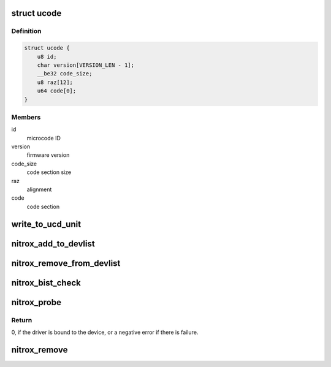 .. -*- coding: utf-8; mode: rst -*-
.. src-file: drivers/crypto/cavium/nitrox/nitrox_main.c

.. _`ucode`:

struct ucode
============

.. c:type:: struct ucode

    Firmware Header

.. _`ucode.definition`:

Definition
----------

.. code-block:: c

    struct ucode {
        u8 id;
        char version[VERSION_LEN - 1];
        __be32 code_size;
        u8 raz[12];
        u64 code[0];
    }

.. _`ucode.members`:

Members
-------

id
    microcode ID

version
    firmware version

code_size
    code section size

raz
    alignment

code
    code section

.. _`write_to_ucd_unit`:

write_to_ucd_unit
=================

.. c:function:: void write_to_ucd_unit(struct nitrox_device *ndev, struct ucode *ucode)

    Write Firmware to NITROX UCD unit

    :param ndev:
        *undescribed*
    :type ndev: struct nitrox_device \*

    :param ucode:
        *undescribed*
    :type ucode: struct ucode \*

.. _`nitrox_add_to_devlist`:

nitrox_add_to_devlist
=====================

.. c:function:: int nitrox_add_to_devlist(struct nitrox_device *ndev)

    add NITROX device to global device list

    :param ndev:
        NITROX device
    :type ndev: struct nitrox_device \*

.. _`nitrox_remove_from_devlist`:

nitrox_remove_from_devlist
==========================

.. c:function:: void nitrox_remove_from_devlist(struct nitrox_device *ndev)

    remove NITROX device from global device list

    :param ndev:
        NITROX device
    :type ndev: struct nitrox_device \*

.. _`nitrox_bist_check`:

nitrox_bist_check
=================

.. c:function:: int nitrox_bist_check(struct nitrox_device *ndev)

    Check NITORX BIST registers status

    :param ndev:
        NITROX device
    :type ndev: struct nitrox_device \*

.. _`nitrox_probe`:

nitrox_probe
============

.. c:function:: int nitrox_probe(struct pci_dev *pdev, const struct pci_device_id *id)

    NITROX Initialization function.

    :param pdev:
        PCI device information struct
    :type pdev: struct pci_dev \*

    :param id:
        entry in nitrox_pci_tbl
    :type id: const struct pci_device_id \*

.. _`nitrox_probe.return`:

Return
------

0, if the driver is bound to the device, or
a negative error if there is failure.

.. _`nitrox_remove`:

nitrox_remove
=============

.. c:function:: void nitrox_remove(struct pci_dev *pdev)

    Unbind the driver from the device.

    :param pdev:
        PCI device information struct
    :type pdev: struct pci_dev \*

.. This file was automatic generated / don't edit.


